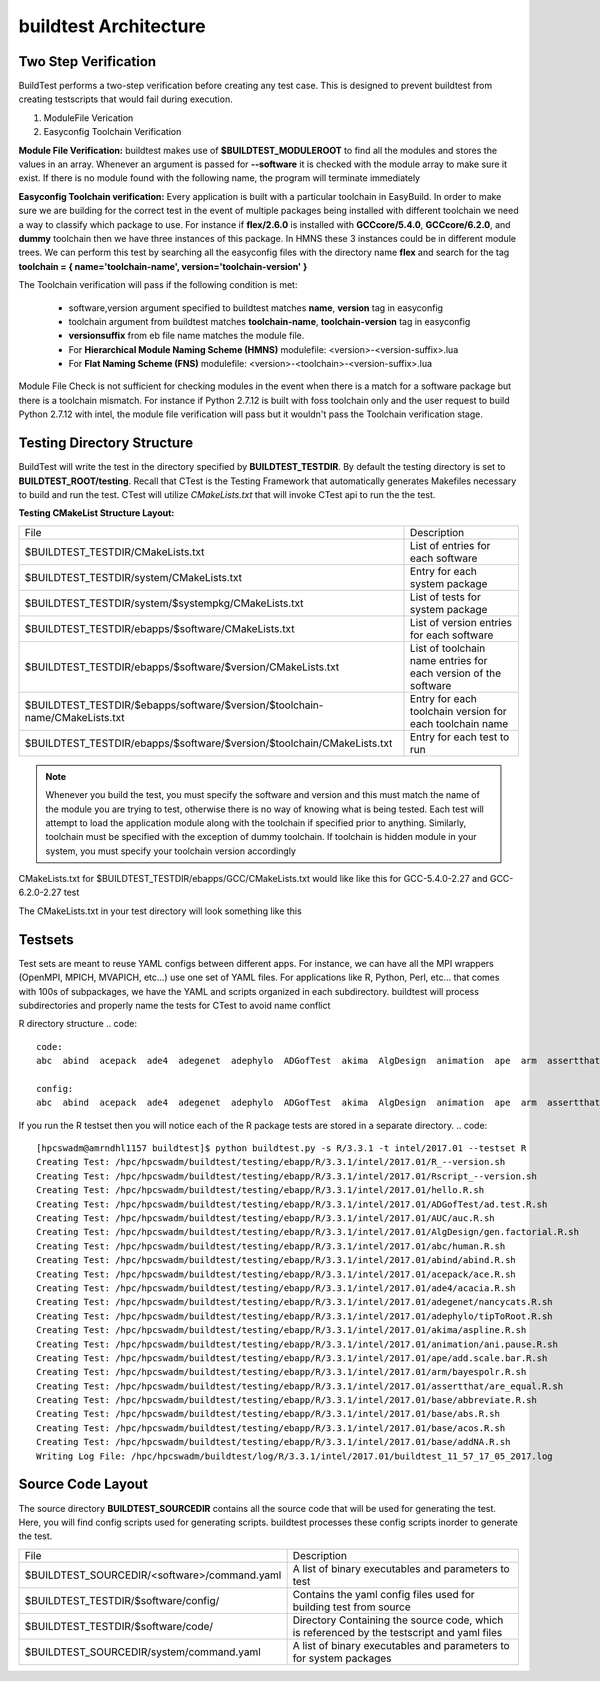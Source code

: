 .. _Architecture:

buildtest Architecture
=======================


Two Step Verification
---------------------

BuildTest performs a two-step verification before creating any test case. This 
is designed to prevent buildtest from creating testscripts that would fail during execution.

1. ModuleFile Verication
2. Easyconfig Toolchain Verification

**Module File Verification:** buildtest makes use of **$BUILDTEST_MODULEROOT** 
to find all the modules and stores the values in an array. Whenever an argument 
is passed for **--software** it is checked with the module array to make sure 
it exist. If there is no module found with the following name, the program will 
terminate immediately 

**Easyconfig Toolchain verification:** Every application is built with a 
particular toolchain in EasyBuild. In order to make sure we are building for 
the correct test in the event of multiple packages being installed with 
different toolchain we need a way to classify which package to use. For instance 
if **flex/2.6.0** is installed with **GCCcore/5.4.0**, **GCCcore/6.2.0**, and 
**dummy** toolchain then we have three instances of this package. In HMNS these 
3 instances could be in different module trees. We can perform this test by 
searching all the easyconfig files with the directory name **flex** and search 
for the tag **toolchain = { name='toolchain-name', version='toolchain-version' }**


The Toolchain verification will pass if the following condition is met:

   - software,version argument specified to buildtest matches **name**, **version** tag in easyconfig
   - toolchain argument from buildtest matches **toolchain-name**, **toolchain-version** tag in easyconfig
   - **versionsuffix** from eb file name matches the module file. 
   - For **Hierarchical Module Naming Scheme (HMNS)** modulefile: <version>-<version-suffix>.lua 
   - For **Flat Naming Scheme (FNS)** modulefile: <version>-<toolchain>-<version-suffix>.lua

Module File Check is not sufficient for checking modules in the event when there
is a match for a software package but there is a toolchain mismatch. For instance 
if Python 2.7.12 is built with foss toolchain only and the user request to build 
Python 2.7.12 with intel, the module file verification will pass but it wouldn't 
pass the Toolchain verification stage.



Testing Directory Structure
-------------------------------

BuildTest will write the test in the directory specified by **BUILDTEST_TESTDIR**. 
By default the testing directory is set to **BUILDTEST_ROOT/testing**. Recall that 
CTest is the Testing Framework that automatically generates Makefiles necessary 
to build and run the test. CTest will utilize *CMakeLists.txt* that will invoke 
CTest api to run the the test.  

**Testing CMakeList Structure Layout:** 


+-----------------------------------------------------------------------------+-------------------------------------------------------------------------+
|File                                                                         |       Description                                                       |
+-----------------------------------------------------------------------------+-------------------------------------------------------------------------+
|$BUILDTEST_TESTDIR/CMakeLists.txt                                            |       List of entries for each software                                 |
+-----------------------------------------------------------------------------+-------------------------------------------------------------------------+
|$BUILDTEST_TESTDIR/system/CMakeLists.txt                                     |       Entry for each system package                                     |
+-----------------------------------------------------------------------------+-------------------------------------------------------------------------+
|$BUILDTEST_TESTDIR/system/$systempkg/CMakeLists.txt                          |       List of tests for system package                                  |
+-----------------------------------------------------------------------------+-------------------------------------------------------------------------+
|$BUILDTEST_TESTDIR/ebapps/$software/CMakeLists.txt                           |       List of version entries for each software                         | 
+-----------------------------------------------------------------------------+-------------------------------------------------------------------------+
|$BUILDTEST_TESTDIR/ebapps/$software/$version/CMakeLists.txt                  |       List of toolchain name entries for each version of the software   |
+-----------------------------------------------------------------------------+-------------------------------------------------------------------------+
|$BUILDTEST_TESTDIR/$ebapps/software/$version/$toolchain-name/CMakeLists.txt  |       Entry for each toolchain version for each toolchain name          |
+-----------------------------------------------------------------------------+-------------------------------------------------------------------------+
|$BUILDTEST_TESTDIR/ebapps/$software/$version/$toolchain/CMakeLists.txt       |       Entry for each test to run                                        |
+-----------------------------------------------------------------------------+-------------------------------------------------------------------------+

.. Note:: Whenever you build the test, you must specify the software and version 
   and this must match the name of the module you are trying to test, otherwise 
   there is no way of knowing what is being tested.  Each test will attempt to 
   load the application module along with the toolchain if specified prior to 
   anything. Similarly, toolchain must be specified with the exception of dummy 
   toolchain. If toolchain is hidden module in your system, you must specify 
   your toolchain version accordingly

CMakeLists.txt for $BUILDTEST_TESTDIR/ebapps/GCC/CMakeLists.txt would like like this for GCC-5.4.0-2.27 and GCC-6.2.0-2.27 test

.. program-output:: cat scripts/Architecture/GCC/CMakeLists.txt

The CMakeLists.txt in your test directory will look something like this

.. program-output:: cat scripts/Architecture/GCC/test/CMakeLists.txt


Testsets
---------

Test sets are meant to reuse YAML configs between different apps. For instance, we can have all the MPI wrappers (OpenMPI, MPICH, MVAPICH, etc...) use
one set of YAML files. For applications like R, Python, Perl, etc... that comes with 100s of subpackages, we have the YAML and scripts organized in each 
subdirectory. buildtest will process subdirectories and properly name the tests for CTest to avoid name conflict


R directory structure
.. code::

        code:
        abc  abind  acepack  ade4  adegenet  adephylo  ADGofTest  akima  AlgDesign  animation  ape  arm  assertthat  AUC  base

        config:
        abc  abind  acepack  ade4  adegenet  adephylo  ADGofTest  akima  AlgDesign  animation  ape  arm  assertthat  AUC  base


If you run the R testset then you will notice each of the R package tests are stored in a separate directory.
.. code::

        [hpcswadm@amrndhl1157 buildtest]$ python buildtest.py -s R/3.3.1 -t intel/2017.01 --testset R
        Creating Test: /hpc/hpcswadm/buildtest/testing/ebapp/R/3.3.1/intel/2017.01/R_--version.sh
        Creating Test: /hpc/hpcswadm/buildtest/testing/ebapp/R/3.3.1/intel/2017.01/Rscript_--version.sh
        Creating Test: /hpc/hpcswadm/buildtest/testing/ebapp/R/3.3.1/intel/2017.01/hello.R.sh
        Creating Test: /hpc/hpcswadm/buildtest/testing/ebapp/R/3.3.1/intel/2017.01/ADGofTest/ad.test.R.sh
        Creating Test: /hpc/hpcswadm/buildtest/testing/ebapp/R/3.3.1/intel/2017.01/AUC/auc.R.sh
        Creating Test: /hpc/hpcswadm/buildtest/testing/ebapp/R/3.3.1/intel/2017.01/AlgDesign/gen.factorial.R.sh
        Creating Test: /hpc/hpcswadm/buildtest/testing/ebapp/R/3.3.1/intel/2017.01/abc/human.R.sh
        Creating Test: /hpc/hpcswadm/buildtest/testing/ebapp/R/3.3.1/intel/2017.01/abind/abind.R.sh
        Creating Test: /hpc/hpcswadm/buildtest/testing/ebapp/R/3.3.1/intel/2017.01/acepack/ace.R.sh
        Creating Test: /hpc/hpcswadm/buildtest/testing/ebapp/R/3.3.1/intel/2017.01/ade4/acacia.R.sh
        Creating Test: /hpc/hpcswadm/buildtest/testing/ebapp/R/3.3.1/intel/2017.01/adegenet/nancycats.R.sh
        Creating Test: /hpc/hpcswadm/buildtest/testing/ebapp/R/3.3.1/intel/2017.01/adephylo/tipToRoot.R.sh
        Creating Test: /hpc/hpcswadm/buildtest/testing/ebapp/R/3.3.1/intel/2017.01/akima/aspline.R.sh
        Creating Test: /hpc/hpcswadm/buildtest/testing/ebapp/R/3.3.1/intel/2017.01/animation/ani.pause.R.sh
        Creating Test: /hpc/hpcswadm/buildtest/testing/ebapp/R/3.3.1/intel/2017.01/ape/add.scale.bar.R.sh
        Creating Test: /hpc/hpcswadm/buildtest/testing/ebapp/R/3.3.1/intel/2017.01/arm/bayespolr.R.sh
        Creating Test: /hpc/hpcswadm/buildtest/testing/ebapp/R/3.3.1/intel/2017.01/assertthat/are_equal.R.sh
        Creating Test: /hpc/hpcswadm/buildtest/testing/ebapp/R/3.3.1/intel/2017.01/base/abbreviate.R.sh
        Creating Test: /hpc/hpcswadm/buildtest/testing/ebapp/R/3.3.1/intel/2017.01/base/abs.R.sh
        Creating Test: /hpc/hpcswadm/buildtest/testing/ebapp/R/3.3.1/intel/2017.01/base/acos.R.sh
        Creating Test: /hpc/hpcswadm/buildtest/testing/ebapp/R/3.3.1/intel/2017.01/base/addNA.R.sh
        Writing Log File: /hpc/hpcswadm/buildtest/log/R/3.3.1/intel/2017.01/buildtest_11_57_17_05_2017.log


Source Code Layout
--------------------

The source directory **BUILDTEST_SOURCEDIR** contains all the source code that 
will be used for generating the test. Here, you will find config scripts used 
for generating scripts. buildtest processes these config scripts inorder to 
generate the test.


+----------------------------------------------------+--------------------------------------------------------------------------+
|                     File                           |                                Description                               |  
+----------------------------------------------------+--------------------------------------------------------------------------+
| $BUILDTEST_SOURCEDIR/<software>/command.yaml       |       A list of binary executables and parameters to test                |  
+----------------------------------------------------+--------------------------------------------------------------------------+
| $BUILDTEST_TESTDIR/$software/config/               |       Contains the yaml config files used for building test from source  |
+----------------------------------------------------+--------------------------------------------------------------------------+
| $BUILDTEST_TESTDIR/$software/code/                 |       Directory Containing the source code, which is referenced          |
|                                                    |       by the testscript and yaml files                                   |
+----------------------------------------------------+--------------------------------------------------------------------------+
| $BUILDTEST_SOURCEDIR/system/command.yaml           |       A list of binary executables and parameters to for system packages |
+----------------------------------------------------+--------------------------------------------------------------------------+

